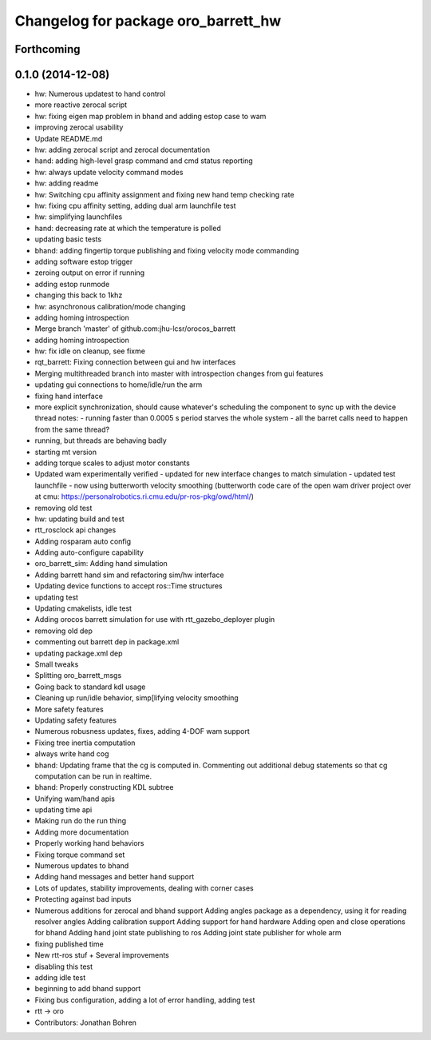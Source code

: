 ^^^^^^^^^^^^^^^^^^^^^^^^^^^^^^^^^^^^
Changelog for package oro_barrett_hw
^^^^^^^^^^^^^^^^^^^^^^^^^^^^^^^^^^^^

Forthcoming
-----------

0.1.0 (2014-12-08)
------------------
* hw: Numerous updatest to hand control
* more reactive zerocal script
* hw: fixing eigen map problem in bhand and adding estop case to wam
* improving zerocal usability
* Update README.md
* hw: adding zerocal script and zerocal documentation
* hand: adding high-level grasp command and cmd status reporting
* hw: always update velocity command modes
* hw: adding readme
* hw: Switching cpu affinity assignment and fixing new hand temp checking rate
* hw: fixing cpu affinity setting, adding dual arm launchfile test
* hw: simplifying launchfiles
* hand: decreasing rate at which the temperature is polled
* updating basic tests
* bhand: adding fingertip torque publishing and fixing velocity mode commanding
* adding software estop trigger
* zeroing  output on error if running
* adding estop runmode
* changing this back to 1khz
* hw: asynchronous calibration/mode changing
* adding homing introspection
* Merge branch 'master' of github.com:jhu-lcsr/orocos_barrett
* adding homing introspection
* hw: fix idle on cleanup, see fixme
* rqt_barrett: Fixing connection between gui and hw interfaces
* Merging multithreaded branch into master with introspection changes from gui features
* updating gui connections to home/idle/run the arm
* fixing hand interface
* more explicit synchronization, should cause whatever's scheduling the
  component to sync up with the device thread
  notes:
  - running faster than 0.0005 s period starves the whole system
  - all the barret calls need to happen from the same thread?
* running, but threads are behaving badly
* starting mt version
* adding torque scales to adjust motor constants
* Updated wam experimentally verified
  - updated for new interface changes to match simulation
  - updated test launchfile
  - now using butterworth velocity smoothing (butterworth code care of the
  open wam driver project over at cmu:
  https://personalrobotics.ri.cmu.edu/pr-ros-pkg/owd/html/)
* removing old test
* hw: updating build and test
* rtt_rosclock api changes
* Adding rosparam auto config
* Adding auto-configure capability
* oro_barrett_sim: Adding hand simulation
* Adding barrett hand sim and refactoring sim/hw interface
* Updating device functions to accept ros::Time structures
* updating test
* Updating cmakelists, idle test
* Adding orocos barrett simulation for use with rtt_gazebo_deployer plugin
* removing old dep
* commenting out barrett dep in package.xml
* updating package.xml dep
* Small tweaks
* Splitting oro_barrett_msgs
* Going back to standard kdl usage
* Cleaning up run/idle behavior, simp[lifying velocity smoothing
* More safety features
* Updating safety features
* Numerous robusness updates, fixes, adding 4-DOF wam support
* Fixing tree inertia computation
* always write hand cog
* bhand: Updating frame that the cg is computed in. Commenting out additional debug statements so that cg computation can be run in realtime.
* bhand: Properly constructing KDL subtree
* Unifying wam/hand apis
* updating time api
* Making run do the run thing
* Adding more documentation
* Properly working hand behaviors
* Fixing torque command set
* Numerous updates to bhand
* Adding hand messages and better hand support
* Lots of updates, stability improvements, dealing with corner cases
* Protecting against bad inputs
* Numerous additions for zerocal and bhand support
  Adding angles package as a dependency, using it for reading resolver angles
  Adding calibration support
  Adding support for hand hardware
  Adding open and close operations for bhand
  Adding hand joint state publishing to ros
  Adding joint state publisher for whole arm
* fixing published time
* New rtt-ros stuf + Several improvements
* disabling this test
* adding idle test
* beginning to add bhand support
* Fixing bus configuration, adding a lot of error handling, adding test
* rtt -> oro
* Contributors: Jonathan Bohren
